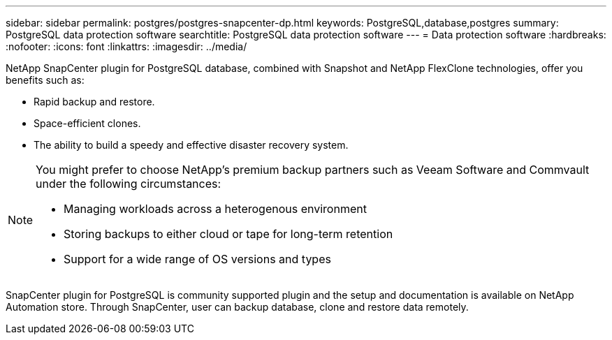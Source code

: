 ---
sidebar: sidebar
permalink: postgres/postgres-snapcenter-dp.html
keywords: PostgreSQL,database,postgres
summary: PostgreSQL data protection software
searchtitle: PostgreSQL data protection software
---
= Data protection software
:hardbreaks:
:nofooter:
:icons: font
:linkattrs:
:imagesdir: ../media/

[.lead]
NetApp SnapCenter plugin for PostgreSQL database, combined with Snapshot and NetApp FlexClone technologies, offer you benefits such as: 

* Rapid backup and restore. 
* Space-efficient clones. 
* The ability to build a speedy and effective disaster recovery system. 

[NOTE]
====
You might prefer to choose NetApp's premium backup partners such as Veeam Software and Commvault under the following circumstances:

* Managing workloads across a heterogenous environment  
* Storing backups to either cloud or tape for long-term retention 
* Support for a wide range of OS versions and types 
====
SnapCenter plugin for PostgreSQL is community supported plugin and the setup and documentation is available on NetApp Automation store. Through SnapCenter, user can backup database, clone and restore data remotely.
